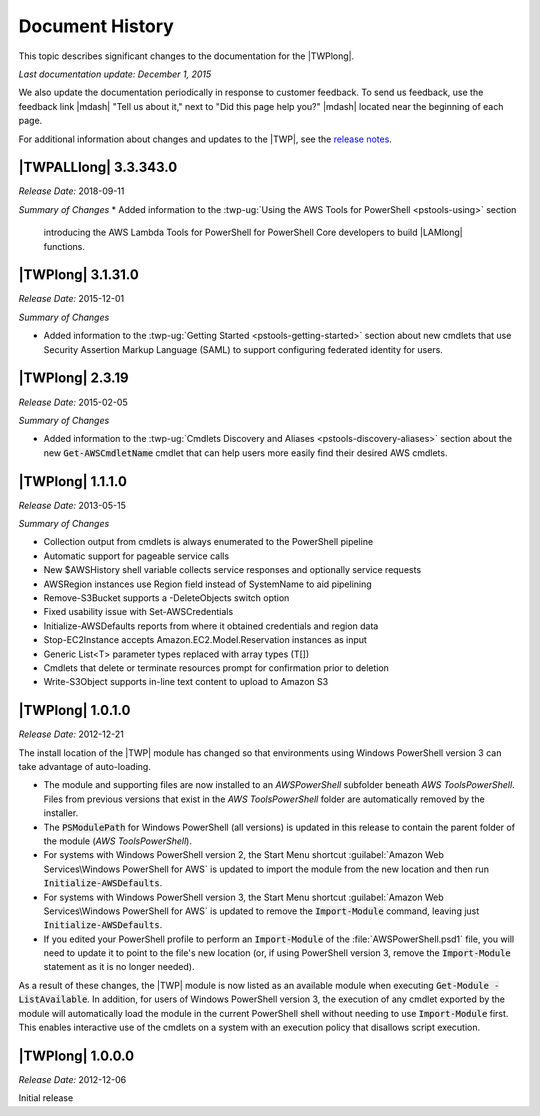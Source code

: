.. _pstools-history:

################
Document History
################

This topic describes significant changes to the documentation for the |TWPlong|.

*Last documentation update: December 1, 2015*

We also update the documentation periodically in response to customer feedback. To send us feedback,
use the feedback link |mdash| "Tell us about it," next to "Did this page help you?" |mdash| located
near the beginning of each page.

For additional information about changes and updates to the |TWP|, see the `release notes
<http://aws.amazon.com/releasenotes/PowerShell>`_.


.. _pstools-release-v3-3-343-0:

|TWPALLlong| 3.3.343.0
======================
*Release Date:* 2018-09-11

*Summary of Changes*
* Added information to the :twp-ug:`Using the AWS Tools for PowerShell <pstools-using>` section 
  introducing the AWS Lambda Tools for PowerShell for PowerShell Core developers to build |LAMlong| 
  functions.

|TWPlong| 3.1.31.0
==================

*Release Date:* 2015-12-01

*Summary of Changes*

* Added information to the :twp-ug:`Getting Started <pstools-getting-started>` section about new 
  cmdlets that use Security Assertion Markup Language (SAML) to support configuring federated 
  identity for users.


.. _pstools-release-v2-3-19:

|TWPlong| 2.3.19
================

*Release Date:* 2015-02-05

*Summary of Changes*

* Added information to the :twp-ug:`Cmdlets Discovery and Aliases <pstools-discovery-aliases>`
  section about the new :code:`Get-AWSCmdletName` cmdlet that can help users more easily find
  their desired AWS cmdlets.


.. _pstools-release-v1-1-1-0:

|TWPlong| 1.1.1.0
=================

*Release Date:* 2013-05-15

*Summary of Changes*

* Collection output from cmdlets is always enumerated to the PowerShell pipeline

* Automatic support for pageable service calls

* New $AWSHistory shell variable collects service responses and optionally service requests

* AWSRegion instances use Region field instead of SystemName to aid pipelining

* Remove-S3Bucket supports a -DeleteObjects switch option

* Fixed usability issue with Set-AWSCredentials

* Initialize-AWSDefaults reports from where it obtained credentials and region data

* Stop-EC2Instance accepts Amazon.EC2.Model.Reservation instances as input

* Generic List<T> parameter types replaced with array types (T[])

* Cmdlets that delete or terminate resources prompt for confirmation prior to deletion

* Write-S3Object supports in-line text content to upload to Amazon S3


.. _pstools-release-v1-0-1-0:

|TWPlong| 1.0.1.0
=================

*Release Date:* 2012-12-21

The install location of the |TWP| module has changed so that environments using Windows PowerShell
version 3 can take advantage of auto-loading.

* The module and supporting files are now installed to an *AWSPowerShell* subfolder beneath *AWS
  Tools\PowerShell*. Files from previous versions that exist in the *AWS Tools\PowerShell* folder
  are automatically removed by the installer.

* The :code:`PSModulePath` for Windows PowerShell (all versions) is updated in this release to contain
  the parent folder of the module (*AWS Tools\PowerShell*).

* For systems with Windows PowerShell version 2, the Start Menu shortcut :guilabel:`Amazon Web 
  Services\Windows PowerShell for AWS` is updated to import the module from the new location and
  then run :code:`Initialize-AWSDefaults`.

* For systems with Windows PowerShell version 3, the Start Menu shortcut :guilabel:`Amazon Web 
  Services\Windows PowerShell for AWS` is updated to remove the :code:`Import-Module` command, 
  leaving just :code:`Initialize-AWSDefaults`.

* If you edited your PowerShell profile to perform an :code:`Import-Module` of the
  :file:`AWSPowerShell.psd1` file, you will need to update it to point to the file's new location (or,
  if using PowerShell version 3, remove the :code:`Import-Module` statement as it is no longer
  needed).

As a result of these changes, the |TWP| module is now listed as an available module when executing
:code:`Get-Module -ListAvailable`. In addition, for users of Windows PowerShell version 3, the
execution of any cmdlet exported by the module will automatically load the module in the current
PowerShell shell without needing to use :code:`Import-Module` first. This enables interactive use of
the cmdlets on a system with an execution policy that disallows script execution.


.. _pstools-release-v1-0-0-0:

|TWPlong| 1.0.0.0
=================

*Release Date:* 2012-12-06

Initial release



